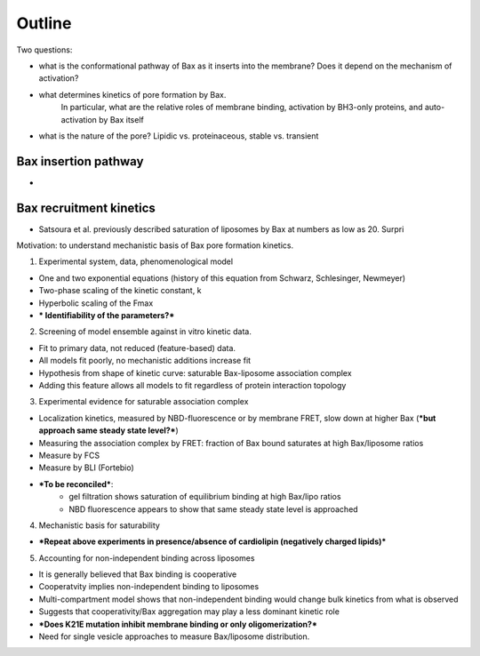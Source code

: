 Outline
=======

Two questions:

* what is the conformational pathway of Bax as it inserts into the membrane?
  Does it depend on the mechanism of activation?

* what determines kinetics of pore formation by Bax.
    In particular, what are the relative roles of membrane binding, activation
    by BH3-only proteins, and auto-activation by Bax itself

* what is the nature of the pore? Lipidic vs. proteinaceous, stable vs. transient

Bax insertion pathway
---------------------

* 

Bax recruitment kinetics
------------------------

* Satsoura et al. previously described saturation of liposomes by Bax at
  numbers as low as 20. Surpri

Motivation: to understand mechanistic basis of Bax pore formation kinetics.

1. Experimental system, data, phenomenological model

- One and two exponential equations (history of this equation from Schwarz, Schlesinger, Newmeyer)

- Two-phase scaling of the kinetic constant, k

- Hyperbolic scaling of the Fmax

- *** Identifiability of the parameters?***

2. Screening of model ensemble against in vitro kinetic data.

- Fit to primary data, not reduced (feature-based) data.

- All models fit poorly, no mechanistic additions increase fit

- Hypothesis from shape of kinetic curve: saturable Bax-liposome association complex

- Adding this feature allows all models to fit regardless of protein interaction topology

3. Experimental evidence for saturable association complex

- Localization kinetics, measured by NBD-fluorescence or by membrane FRET, slow down at higher Bax (***but approach same steady state level?***)

- Measuring the association complex by FRET: fraction of Bax bound saturates at high Bax/liposome ratios

- Measure by FCS

- Measure by BLI (Fortebio)

- ***To be reconciled***:
	- gel filtration shows saturation of equilibrium binding at high Bax/lipo ratios
	- NBD fluorescence appears to show that same steady state level is approached

4. Mechanistic basis for saturability

- ***Repeat above experiments in presence/absence of cardiolipin (negatively charged lipids)***


5. Accounting for non-independent binding across liposomes

- It is generally believed that Bax binding is cooperative

- Cooperatvity implies non-independent binding to liposomes

- Multi-compartment model shows that non-independent binding would change bulk kinetics from what is observed

- Suggests that cooperativity/Bax aggregation may play a less dominant kinetic role

- ***Does K21E mutation inhibit membrane binding or only oligomerization?***

- Need for single vesicle approaches to measure Bax/liposome distribution.
